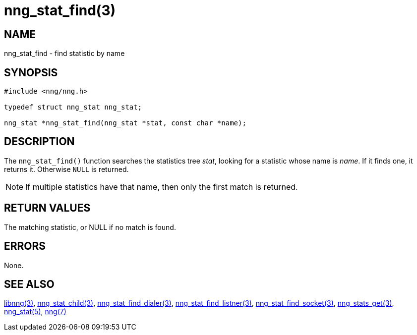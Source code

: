 = nng_stat_find(3)

// Copyright 2019 Staysail Systems, Inc. <info@staysail.tech>
//
// This document is supplied under the terms of the MIT License, a
// copy of which should be located in the distribution where this
// file was obtained (LICENSE.txt).  A copy of the license may also be
// found online at https://opensource.org/licenses/MIT.

== NAME

nng_stat_find - find statistic by name

== SYNOPSIS

[source,c]
----
#include <nng/nng.h>

typedef struct nng_stat nng_stat;

nng_stat *nng_stat_find(nng_stat *stat, const char *name);
----

== DESCRIPTION

The `nng_stat_find()` function searches the statistics tree _stat_, looking for a statistic whose name is _name_.
If it finds one, it returns it.
Otherwise `NULL` is returned.

NOTE: If multiple statistics have that name, then only the first match is returned.

== RETURN VALUES

The matching statistic, or NULL if no match is found.

== ERRORS

None.

== SEE ALSO

[.text-left]
xref:libnng.3.adoc[libnng(3)],
xref:nng_stat_child.3.adoc[nng_stat_child(3)],
xref:nng_stat_find_dialer.3.adoc[nng_stat_find_dialer(3)],
xref:nng_stat_find_listener.3.adoc[nng_stat_find_listner(3)],
xref:nng_stat_find_socket.3.adoc[nng_stat_find_socket(3)],
xref:nng_stats_get.3.adoc[nng_stats_get(3)],
xref:nng_stat.5.adoc[nng_stat(5)],
xref:nng.7.adoc[nng(7)]
